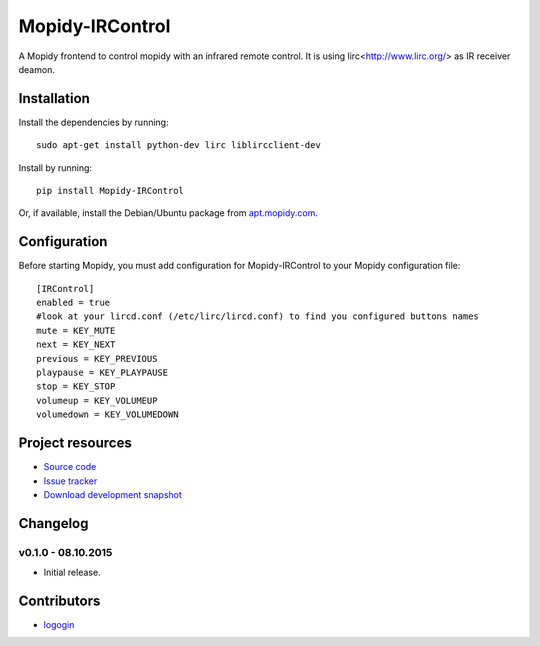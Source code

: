 ****************************
Mopidy-IRControl
****************************

.. image:: https://pypip.in/v/Mopidy-IRControl/badge.png
    :target: https://pypi.python.org/pypi/Mopidy-IRControl/
    :alt: Latest PyPI version

.. image:: https://pypip.in/d/Mopidy-IRControl/badge.png
    :target: https://pypi.python.org/pypi/Mopidy-IRControl/
    :alt: Number of PyPI downloads

.. image:: https://api.travis-ci.org/spjoe/mopidy-ircontrol.png?branch=master
    :target: https://travis-ci.org/spjoe/mopidy-ircontrol
    :alt: Travis CI build status

.. image:: https://coveralls.io/repos/spjoe/mopidy-ircontrol/badge.png?branch=master
   :target: https://coveralls.io/r/spjoe/mopidy-ircontrol?branch=master
   :alt: Test coverage


A Mopidy frontend to control mopidy with an infrared remote control. It is using lirc<http://www.lirc.org/> as IR receiver deamon.


Installation
============

Install the dependencies by running::

    sudo apt-get install python-dev lirc liblircclient-dev


Install by running::

    pip install Mopidy-IRControl

    

Or, if available, install the Debian/Ubuntu package from `apt.mopidy.com
<http://apt.mopidy.com/>`_.


Configuration
=============

Before starting Mopidy, you must add configuration for
Mopidy-IRControl to your Mopidy configuration file::

    [IRControl]
    enabled = true
    #look at your lircd.conf (/etc/lirc/lircd.conf) to find you configured buttons names
    mute = KEY_MUTE
    next = KEY_NEXT
    previous = KEY_PREVIOUS
    playpause = KEY_PLAYPAUSE
    stop = KEY_STOP
    volumeup = KEY_VOLUMEUP
    volumedown = KEY_VOLUMEDOWN

Project resources
=================

- `Source code <https://github.com/spjoe/mopidy-ircontrol>`_
- `Issue tracker <https://github.com/spjoe/mopidy-ircontrol/issues>`_
- `Download development snapshot <https://github.com/spjoe/mopidy-ircontrol/tarball/master#egg=Mopidy-IRControl-dev>`_


Changelog
=========

v0.1.0 - 08.10.2015
----------------------------------------

- Initial release.

Contributors
============
- `logogin <https://github.com/logogin>`_
